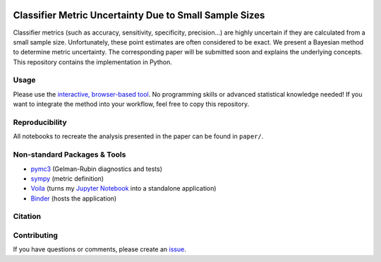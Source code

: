 .. image:: https://img.shields.io/badge/python-2.7|3.7-blue.svg
   :target: https://www.python.org/
   :alt: Python version
.. image:: https://mybinder.org/badge_logo.svg
 :target: https://mybinder.org/v2/gh/niklastoe/classifier_metric_uncertainty/master?urlpath=%2Fvoila%2Frender%2Finteractive_notebook.ipynb

Classifier Metric Uncertainty Due to Small Sample Sizes
======

Classifier metrics (such as accuracy, sensitivity, specificity, precision...) are highly uncertain if they are calculated from a small sample size. 
Unfortunately, these point estimates are often considered to be exact.
We present a Bayesian method to determine metric uncertainty. 
The corresponding paper will be submitted soon and explains the underlying concepts.
This repository contains the implementation in Python.

Usage
-----
Please use the `interactive, browser-based tool <https://mybinder.org/v2/gh/niklastoe/classifier_metric_uncertainty/master?urlpath=%2Fvoila%2Frender%2Finteractive_notebook.ipynb>`_.
No programming skills or advanced statistical knowledge needed!
If you want to integrate the method into your workflow, feel free to copy this repository.

Reproducibility
---------------
All notebooks to recreate the analysis presented in the paper can be found in ``paper/``.

Non-standard Packages & Tools
--------
* `pymc3 <https://docs.pymc.io/>`_ (Gelman-Rubin diagnostics and tests)
* `sympy <https://www.sympy.org/en/index.html>`_ (metric definition)
* `Voila <https://github.com/voila-dashboards/voila>`_ (turns my `Jupyter Notebook <https://github.com/jupyter>`_ into a standalone application)
* `Binder <https://mybinder.org/>`_ (hosts the application)


Citation
--------

Contributing
------------
If you have questions or comments, please create an `issue <https://github.com/niklastoe/classifier_metric_uncertainty/issues>`_.
